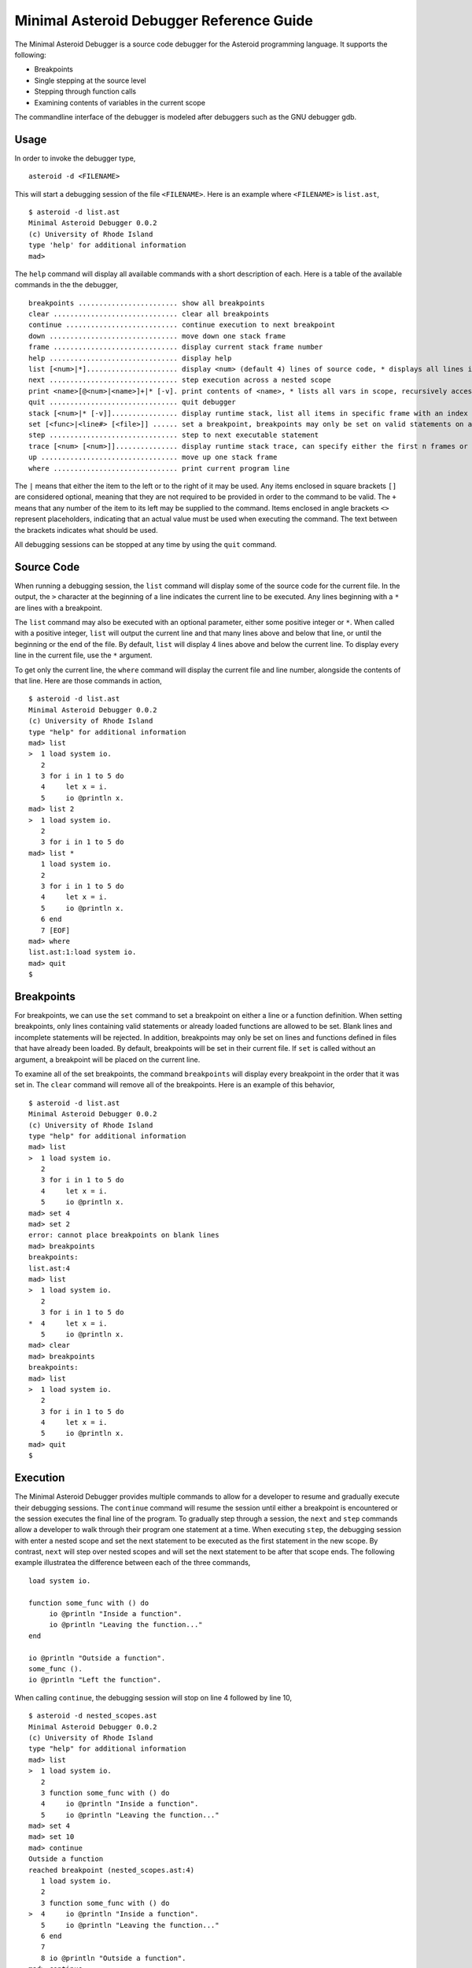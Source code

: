..
    /******************************************************************
    This is the source file from which the action doc is generated.
    We use pcpp to insert live code snippets into the document.
    In order to generate the action doc run the following command
    on a Unix-like system:

    python generate_docs.py

    ******************************************************************/
..
   /* header for generated .rst files */

..
   *** DO NOT EDIT; MACHINE GENERATED ***
=========================================
Minimal Asteroid Debugger Reference Guide
=========================================
The Minimal Asteroid Debugger is a source code debugger for the Asteroid programming language.
It supports the following:

* Breakpoints
* Single stepping at the source level
* Stepping through function calls
* Examining contents of variables in the current scope

The commandline interface of the debugger is modeled after debuggers such as the GNU debugger gdb.

Usage
=====
In order to invoke the debugger type,
::
    asteroid -d <FILENAME>

This will start a debugging session of the file ``<FILENAME>``.
Here is an example where ``<FILENAME>`` is ``list.ast``,
::
    $ asteroid -d list.ast
    Minimal Asteroid Debugger 0.0.2
    (c) University of Rhode Island
    type 'help' for additional information
    mad>

The ``help`` command will display all available commands with a short description of each.
Here is a table of the available commands in the the debugger,
::
    breakpoints ........................ show all breakpoints
    clear .............................. clear all breakpoints
    continue ........................... continue execution to next breakpoint
    down ............................... move down one stack frame
    frame .............................. display current stack frame number
    help ............................... display help
    list [<num>|*]...................... display <num> (default 4) lines of source code, * displays all lines in file
    next ............................... step execution across a nested scope
    print <name>[@<num>|<name>]+|* [-v]. print contents of <name>, * lists all vars in scope, recursively access (nested) objects with @, '-v' enables verbose printing of nested data
    quit ............................... quit debugger
    stack [<num>|* [-v]]................ display runtime stack, list all items in specific frame with an index or all frames with '*', '-v' toggles verbose printing
    set [<func>|<line#> [<file>]] ...... set a breakpoint, breakpoints may only be set on valid statements on already loaded files
    step ............................... step to next executable statement
    trace [<num> [<num>]]............... display runtime stack trace, can specify either the first n frames or all of the frames between the start and end
    up ................................. move up one stack frame
    where .............................. print current program line

The ``|`` means that either the item to the left or to the right of it may be used. Any items enclosed in square brackets
``[]`` are considered optional, meaning that they are not required to be provided in order to the command to be valid.
The ``+`` means that any number of the item to its left may be supplied to the command. Items enclosed in angle brackets
``<>`` represent placeholders, indicating that an actual value must be used when executing the command. The text between
the brackets indicates what should be used.

All debugging sessions can be stopped at any time by using the ``quit`` command.

Source Code
===========
When running a debugging session, the ``list`` command will display some of the source
code for the current file. In the output, the ``>`` character at the beginning of a line
indicates the current line to be executed. Any lines beginning with a ``*`` are lines with
a breakpoint.

The ``list`` command may also be executed with an optional parameter, either some positive integer
or ``*``. When called with a positive integer, ``list`` will output the current line and that many
lines above and below that line, or until the beginning or the end of the file. By default,
``list`` will display 4 lines above and below the current line. To display every line in the current file,
use the ``*`` argument.

To get only the current line, the ``where`` command will display the current file and line number, alongside
the contents of that line. Here are those commands in action,
::
    $ asteroid -d list.ast
    Minimal Asteroid Debugger 0.0.2
    (c) University of Rhode Island
    type "help" for additional information
    mad> list
    >  1 load system io.
       2
       3 for i in 1 to 5 do
       4     let x = i.
       5     io @println x.
    mad> list 2
    >  1 load system io.
       2
       3 for i in 1 to 5 do
    mad> list *
       1 load system io.
       2
       3 for i in 1 to 5 do
       4     let x = i.
       5     io @println x.
       6 end
       7 [EOF]
    mad> where
    list.ast:1:load system io.
    mad> quit
    $

Breakpoints
===========
For breakpoints, we can use the ``set`` command to set a breakpoint on either a line or
a function definition. When setting breakpoints, only lines containing valid statements or
already loaded functions are allowed to be set. Blank lines and incomplete statements will
be rejected. In addition, breakpoints may only be set on lines and functions defined in files
that have already been loaded. By default, breakpoints will be set in their current file.
If ``set`` is called without an argument, a breakpoint will be placed on the current line.

To examine all of the set breakpoints, the command ``breakpoints`` will display every breakpoint
in the order that it was set in. The ``clear`` command will remove all of the breakpoints. Here is
an example of this behavior,
::
    $ asteroid -d list.ast
    Minimal Asteroid Debugger 0.0.2
    (c) University of Rhode Island
    type "help" for additional information
    mad> list
    >  1 load system io.
       2
       3 for i in 1 to 5 do
       4     let x = i.
       5     io @println x.
    mad> set 4
    mad> set 2
    error: cannot place breakpoints on blank lines
    mad> breakpoints
    breakpoints:
    list.ast:4
    mad> list
    >  1 load system io.
       2
       3 for i in 1 to 5 do
    *  4     let x = i.
       5     io @println x.
    mad> clear
    mad> breakpoints
    breakpoints:
    mad> list
    >  1 load system io.
       2
       3 for i in 1 to 5 do
       4     let x = i.
       5     io @println x.
    mad> quit
    $

Execution
=========
The Minimal Asteroid Debugger provides multiple commands to allow for a developer to resume and gradually
execute their debugging sessions. The ``continue`` command will resume the session until either a breakpoint
is encountered or the session executes the final line of the program. To gradually step through a session,
the ``next`` and ``step`` commands allow a developer to walk through their program one statement at a time.
When executing ``step``, the debugging session with enter a nested scope and set the next statement to be
executed as the first statement in the new scope. By contrast, ``next`` will step over nested scopes and will
set the next statement to be after that scope ends. The following example illustratea the difference between
each of the three commands,
::
    load system io.

    function some_func with () do
         io @println "Inside a function".
         io @println "Leaving the function..."
    end

    io @println "Outside a function".
    some_func ().
    io @println "Left the function".

When calling ``continue``, the debugging session will stop on line 4 followed by line 10,
::
    $ asteroid -d nested_scopes.ast
    Minimal Asteroid Debugger 0.0.2
    (c) University of Rhode Island
    type "help" for additional information
    mad> list
    >  1 load system io.
       2
       3 function some_func with () do
       4     io @println "Inside a function".
       5     io @println "Leaving the function..."
    mad> set 4
    mad> set 10
    mad> continue
    Outside a function
    reached breakpoint (nested_scopes.ast:4)
       1 load system io.
       2
       3 function some_func with () do
    >  4     io @println "Inside a function".
       5     io @println "Leaving the function..."
       6 end
       7
       8 io @println "Outside a function".
    mad> continue
    Inside a function
    Leaving the function...
    reached breakpoint (nested_scopes.ast:10)
       7
       8 io @println "Outside a function".
       9 some_func ().
    >  10 io @println "Left the function".
       11 [EOF]
    mad> continue
    Left the function
    stopping MAD
    mad> quit
    $

When calling ``step``, the debugging session will enter any scope, including load statements and function calls,
::
    $ asteroid -d nested_scopes.ast
    Minimal Asteroid Debugger 0.0.2
    (c) University of Rhode Island
    type "help" for additional information
    mad> list
    >  1 load system io.
       2
       3 function some_func with () do
       4     io @println "Inside a function".
       5     io @println "Leaving the function..."
    mad> step
    >  1 load system io.
       2
       3 function some_func with () do
       4     io @println "Inside a function".
       5     io @println "Leaving the function..."
    mad> step
    entering module io
    >  1 load system io.
       2
       3 function some_func with () do
       4     io @println "Inside a function".
       5     io @println "Leaving the function..."
    mad> step
       10 ------------------------------------------------------------------
       11
       12 ------------------------------------------------------------------
    >  13 structure "MAD.txt" with
       14 ------------------------------------------------------------------
       15 -- Basic file i/o
       16
       17 data fd.
    mad> continue
    Outside a function
    Inside a function
    Leaving the function...
    Left the function
    stopping MAD
    mad> quit
    $

Calling ``next`` only stops on valid statements within the current scope, never entering a lower scope.
::
    $ asteroid -d nested_scopes.ast
    Minimal Asteroid Debugger 0.0.2
    (c) University of Rhode Island
    type "help" for additional information
    mad> next
    >  1 load system io.
       2
       3 function some_func with () do
       4     io @println "Inside a function".
       5     io @println "Leaving the function..."
    mad> next
       1 load system io.
       2
    >  3 function some_func with () do
       4     io @println "Inside a function".
       5     io @println "Leaving the function..."
       6 end
       7
    mad> next
       5     io @println "Leaving the function..."
       6 end
       7
    >  8 io @println "Outside a function".
       9 some_func ().
       10 io @println "Left the function".
       11 [EOF]
    mad> next
    Outside a function
       6 end
       7
       8 io @println "Outside a function".
    >  9 some_func ().
       10 io @println "Left the function".
       11 [EOF]
    mad> next
    Inside a function
    Leaving the function...
       7
       8 io @println "Outside a function".
       9 some_func ().
    >  10 io @println "Left the function".
       11 [EOF]
    mad> next
    Left the function
    stopping MAD
    mad> quit
    $

Data
====
During the execution of an Asteroid program, all defined data within a given scope may be displayed using
the ``print`` command. This command accepts either the name of a structure, a function, a variable, or ``*``,
which will output every defined item within the currently viewed scope.

When displaying a variable that holds a list, a tuple, a string, or an instance of some structure, ``print`` will
allow the display of specific data at a given index or data member. Like in Asteroid, this would be accomplished
by adding ``@`` after the name, followed by either an integer of at least 0 (for lists, tuples, and strings) or some
other name (for instances of structures). For highly nested data, these access patterns may be infinitely added,
provided that the pattern is both valid and accesses a list, tuple, string, or structure instance.

Additionally, the ``-v`` option may be added to ``print`` commands. When called on lists, tuples, or instances of structures,
every data member will be printed on an individual line with the depth of a specific item indicated by the amount of whitespace
to the left of the line. Structure instances will display every unique data member and method on a new line, with the corresponding
value separated by a colon on the same line. Here is a demonstration with the following example,
::
    load system io.

    structure Foo with
        data bar.
        data baz.

        function quux with () do
            io @println "Calling quux".
        end
    end

    let lst = [1, [2, 3], (4, 5, "678"), Foo(9, ["ten", "eleven"])].
    io @println lst.

This is the debugging session,
::
    $ asteroid -d nested_data.ast
    Minimal Asteroid Debugger 0.0.2
    (c) University of Rhode Island
    type "help" for additional information
    mad> set 13
    mad> continue
    reached breakpoint (nested_data.ast:13)
       10 end
       11
       12 let lst = [1, [2, 3], (4, 5, "678"), Foo(9, ["ten", "eleven"])].
    >  13 io @println lst.
       14 [EOF]
    mad> print *
    Error: (struct...)
    Exception: (struct...)
    len: (function ...)
    -- ...
    io: (module...)
    Foo: (struct...)
    lst: [1,[2,3],(4,5,678),Foo(9,[ten,eleven])]
    mad> print lst
    lst: [1,[2,3],(4,5,678),Foo(9,[ten,eleven])]
    mad> print lst@0
    lst@0: 1
    mad> print lst@1
    lst@1: [2,3]
    mad> print lst@1@0
    lst@1@0: 2
    mad> print lst@3
    lst@3: Foo(9,[ten,eleven])
    mad> print lst@3@baz
    lst@3@baz: [ten,eleven]
    mad> print lst@3@baz@1
    lst@3@baz@1: eleven
    mad> print lst@3@baz@1@3
    lst@3@baz@1@3: v
    mad> print lst -v
    lst: [
       1,
       [
          2,
          3
       ],
       (
          4,
          5,
          678
       ),
       Foo(
          bar: 9,
          baz: [
                ten,
                eleven
          ],
          quux: (function ...)
      )
   ]
   mad> quit
   $


Stack Traces
============
The Minimal Asteroid Debugger allows developers to switch between any currently loaded scope. To determine
which scope is currently viewed, the ``frame`` command will display the number of the current scope.
The ``up`` and ``down`` commands allow developers to move to a higher or lower scope respectively, or until
hitting either the toplevel scope or the most recently defined scope respectively.

To get a more detailed view of the stack, the ``trace`` command will display every scope from the currently
viewed scope until the toplevel scope. ``trace`` may also accept some positive integer, which will display that
number of scopes beginning with the currently viewed scope. To display a specific range of scope, ``trace`` may
accept two positive integers indicating the lowest and highest scope numbers to be displayed.

Since Asteroid is a statically scoped language, the data in a particular scope may be different between scopes.
To examine this difference, the ``stack`` command may be used to examine the data of a particular scope. By default,
``stack`` will behave identically to ``trace`` when called with no arguments. However, ``stack`` can accept an optional
argument either representing a specific scope number or ``*``. When called with a specific scope number, ``stack``
will display every defined item in that scope. The argument ``*`` will display every defined item in every defined scope.
Similar to ``print``, the ``-v`` argument allows for the verbose printing of any nested data and can be used with any of
the previously defined arguments.

The following is an demonstration using the example program,
::
   load system io.

   function factorial
      with 0 do
         1.
      with n:%integer do
         n * factorial (n - 1).
   end

   io @println (factorial 4).

This is the demonstration,
::
   $ asteroid -d factorial.ast
   Minimal Asteroid Debugger 0.0.2
   (c) University of Rhode Island
   type "help" for additional information
   mad> set 5
   mad> continue
   reached breakpoint (factorial.ast:5)
      2
      3 function factorial
      4     with 0 do
   >  5         1.
      6     with n:%integer do
      7         n * factorial (n - 1).
      8 end
      9
   mad> frame
   you are looking at frame #0
   mad> trace
   Runtime stack trace (most recent call first):
   frame #0: factorial.ast @factorial
   frame #1: factorial.ast @factorial
   frame #2: factorial.ast @factorial
   frame #3: factorial.ast @factorial
   frame #4: factorial.ast @factorial
   frame #5: factorial.ast @<toplevel>
   mad> stack
   Runtime stack (most recent call first):
   frame #0: factorial.ast @factorial
   frame #1: factorial.ast @factorial
   frame #2: factorial.ast @factorial
   frame #3: factorial.ast @factorial
   frame #4: factorial.ast @factorial
   frame #5: factorial.ast @<toplevel>
   mad> down
   error: no such frame
   mad> up
   you are looking at frame #1
   mad> up
   you are looking at frame #2
   mad> trace
   Runtime stack trace (most recent call first):
   frame #2: factorial.ast @factorial
   frame #3: factorial.ast @factorial
   frame #4: factorial.ast @factorial
   frame #5: factorial.ast @<toplevel>
   mad> trace 3
   Runtime stack trace (most recent call first):
   frame #2: factorial.ast @factorial
   frame #3: factorial.ast @factorial
   frame #4: factorial.ast @factorial
   mad> trace 0 3
   Runtime stack trace (most recent call first):
   frame #0: factorial.ast @factorial
   frame #1: factorial.ast @factorial
   frame #2: factorial.ast @factorial
   mad> stack 0
   frame #0: factorial.ast @factorial
   mad> stack 3
   frame #3: factorial.ast @factorial
   __AST__TEMP81__: 3
   n: 3
   mad> stack 4
   frame #4: factorial.ast @factorial
   __AST__TEMP81__: 4
   n: 4
   mad> stack *
   Runtime stack (most recent call first):
   frame #2: factorial.ast @factorial
   __AST__TEMP81__: 2
   n: 2
   frame #3: factorial.ast @factorial
   __AST__TEMP81__: 3
   n: 3
   frame #4: factorial.ast @factorial
   __AST__TEMP81__: 4
   n: 4
   frame #5: factorial.ast @<toplevel>
   Error: (struct...)
   Exception: (struct...)
   -- ...
   io: (module...)
   factorial: (function ...)
   mad> continue
   24
   stopping MAD
   mad> quit
   $
